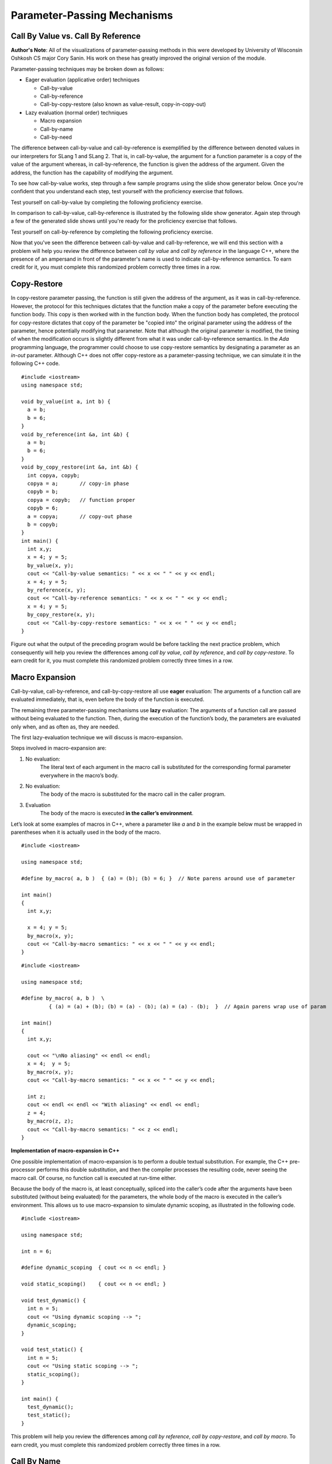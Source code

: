 .. This file is part of the OpenDSA eTextbook project. See
.. http://algoviz.org/OpenDSA for more details.
.. Copyright (c) 2012-13 by the OpenDSA Project Contributors, and
.. distributed under an MIT open source license.

.. avmetadata::
   :author: David Furcy and Tom Naps

.. odsascript:: Exercises/PL/CallByAllFive.js
.. odsascript:: AV/PL/paramPassingGenerator.js
.. odsascript:: AV/PL/interpreters/version2.00/scripts/absyn.js
.. odsascript:: AV/PL/interpreters/version2.00/scripts/env.js
.. odsascript:: AV/PL/interpreters/version2.00/scripts/grammar.js
.. odsascript:: AV/PL/interpreters/version2.00/scripts/interpreter.js
.. .. odsascript:: DataStructures/PLutils.js


Parameter-Passing Mechanisms
============================


Call By Value vs. Call By Reference
-----------------------------------

**Author's Note**: All of the visualizations of parameter-passing methods
in this were developed by University of Wisconsin Oshkosh CS major
Cory Sanin.  His work on these has greatly improved the original
version of the module.

Parameter-passing techniques may be broken down as follows:

-  Eager evaluation (applicative order) techniques

   -  Call-by-value

   -  Call-by-reference

   -  Call-by-copy-restore (also known as value-result, copy-in-copy-out)

-  Lazy evaluation (normal order) techniques

   -  Macro expansion

   -  Call-by-name

   -  Call-by-need



The difference between call-by-value and call-by-reference is
exemplified by the difference between denoted values in our
interpreters for SLang 1 and SLang 2.  That is, in call-by-value, the
argument for a function parameter is a copy of the value of the
argument whereas, in call-by-reference, the function is given the
address of the argument.  Given the address, the function has the
capability of modifying the argument.

To see how call-by-value works, step through a few sample programs
using the slide show generator below.  Once you're confident that you
understand each step, test yourself with the proficiency exercise that
follows.

.. avembed:: AV/PL/paramPassingByVal.html ss

.. .. inlineav:: paramPassingByVal ss
..    :long_name: Parameter Passing By Value
..    :links:
..    :scripts: AV/PL/paramPassingByVal.js
..    :output: show

Test yourself on call-by-value by completing the following proficiency
exercise.

.. avembed:: AV/PL/paramPassingByValPRO.html pe
   :long_name: Pass-by-value Proficiency Exercise


In comparison to call-by-value, call-by-reference is illustrated by
the following slide show generator.  Again step through a few of the
generated slide shows until you're ready for the proficiency exercise
that follows.

.. avembed:: AV/PL/paramPassingByRef.html ss

.. .. inlineav:: paramPassingByRef ss
..    :long_name: Parameter Passing By Reference
..    :links:
..    :scripts: AV/PL/paramPassingByRef.js
..    :output: show

Test yourself on call-by-reference by completing the following proficiency
exercise.

.. avembed:: AV/PL/paramPassingByRefPRO.html pe
   :long_name: Pass-by-reference Proficiency Exercise


Now that you've seen the difference between call-by-value and
call-by-reference, we will end this section with a problem will help
you review the difference between *call by value* and *call by
reference* in the language C++, where the presence of an ampersand in
front of the parameter's name is used to indicate call-by-reference
semantics. To earn credit for it, you must complete this randomized
problem correctly three times in a row.

.. avembed:: Exercises/PL/CallByValVsRef.html ka
   :long_name: Call By Value Vs Reference


Copy-Restore
------------

In copy-restore parameter passing, the function is still given the
address of the argument, as it was in call-by-reference.  However, the
protocol for this techniques dictates that the function make a copy of
the parameter before executing the function body.  This copy is then
worked with in the function body.  When the function body has
completed, the protocol for copy-restore dictates that copy of the
parameter be "copied into" the original parameter using the address of
the parameter, hence potentially modifying that parameter.  Note that
although the original parameter is modified, the timing of when the
modification occurs is slightly different from what it was under
call-by-reference semantics.  In the *Ada* programming language, the
programmer could choose to use copy-restore semantics by designating a
parameter as an *in-out* parameter.  Although C++ does not offer
copy-restore as a parameter-passing technique, we can simulate it in
the following C++ code.

::

    #include <iostream>
    using namespace std;

    void by_value(int a, int b) {
      a = b;
      b = 6;
    }
    void by_reference(int &a, int &b) {
      a = b;
      b = 6;
    }
    void by_copy_restore(int &a, int &b) {
      int copya, copyb;
      copya = a;       // copy-in phase
      copyb = b;
      copya = copyb;   // function proper
      copyb = 6;
      a = copya;       // copy-out phase
      b = copyb;
    }
    int main() {
      int x,y;
      x = 4; y = 5;
      by_value(x, y);
      cout << "Call-by-value semantics: " << x << " " << y << endl;
      x = 4; y = 5;
      by_reference(x, y);
      cout << "Call-by-reference semantics: " << x << " " << y << endl;
      x = 4; y = 5;
      by_copy_restore(x, y);
      cout << "Call-by-copy-restore semantics: " << x << " " << y << endl;
    }

.. inlineav:: paramPassingCopyRestore ss
   :long_name: Parameter Passing By Copy Restore
   :links:
   :scripts: AV/PL/paramPassingCopyRestore.js
   :output: show

Figure out what the output of the preceding program would be before
tackling the next practice problem, which consequently will help you
review the differences among *call by value*, *call by reference*, and
*call by copy-restore*. To earn credit for it, you must complete this
randomized problem correctly three times in a row.

.. avembed:: Exercises/PL/CallByValVsRefVsCR.html ka
   :long_name: Call By Value vs Reference vs CR


Macro Expansion
---------------

Call-by-value, call-by-reference, and call-by-copy-restore all use
**eager** evaluation: The arguments of a function call are evaluated
immediately, that is, even before the body of the function is executed.

The remaining three parameter-passing mechanisms use **lazy** evaluation: The
arguments of a function call are passed without being evaluated to the function.
Then, during the execution of the function’s body, the parameters are
evaluated only when, and as often as, they are needed.

The first lazy-evaluation technique we will discuss is macro-expansion.

Steps involved in macro-expansion are:

1. No evaluation:
    The literal text of each argument in the macro call is substituted
    for the corresponding formal parameter everywhere in the macro’s
    body.

2. No evaluation:
    The body of the macro is substituted for the macro call in the
    caller program.

3. Evaluation
    The body of the macro is executed **in the caller’s environment**.

Let’s look at some examples of macros in C++, where a parameter like
*a* and *b* in the example below must be wrapped in parentheses when
it is actually used in the body of the macro.

::

    #include <iostream>

    using namespace std;

    #define by_macro( a, b )  { (a) = (b); (b) = 6; }  // Note parens around use of parameter

    int main()
    {
      int x,y;

      x = 4; y = 5;
      by_macro(x, y);
      cout << "Call-by-macro semantics: " << x << " " << y << endl;
    }

::

    #include <iostream>

    using namespace std;

    #define by_macro( a, b )  \
             { (a) = (a) + (b); (b) = (a) - (b); (a) = (a) - (b);  }  // Again parens wrap use of param

    int main()
    {
      int x,y;

      cout << "\nNo aliasing" << endl << endl;
      x = 4;  y = 5;
      by_macro(x, y);
      cout << "Call-by-macro semantics: " << x << " " << y << endl;

      int z;
      cout << endl << endl << "With aliasing" << endl << endl;
      z = 4;
      by_macro(z, z);
      cout << "Call-by-macro semantics: " << z << endl;
    }


**Implementation of macro-expansion in C++**

One possible implementation of macro-expansion is to perform a double
textual substitution. For example, the C++
pre-processor performs this double substitution, and then the compiler
processes the resulting code, never seeing the macro call. Of course, no
function call is executed at run-time either.

Because the body of the macro is, at least conceptually, spliced into
the caller’s code after the arguments have been substituted
(without being evaluated) for the parameters, the whole body of the macro is
executed in the caller’s environment.  This allows us to use
macro-expansion to simulate dynamic scoping, as illustrated in the
following code.

::

    #include <iostream>

    using namespace std;

    int n = 6;

    #define dynamic_scoping  { cout << n << endl; }

    void static_scoping()    { cout << n << endl; }

    void test_dynamic() {
      int n = 5;
      cout << "Using dynamic scoping --> ";
      dynamic_scoping;
    }

    void test_static() {
      int n = 5;
      cout << "Using static scoping --> ";
      static_scoping();
    }

    int main() {
      test_dynamic();
      test_static();
    }


.. inlineav:: paramPassingMacro ss
   :long_name: Parameter Passing By Macro
   :links:
   :scripts: AV/PL/paramPassingMacro.js
   :output: show


This problem will help you review the differences among *call by
reference*, *call by copy-restore*, and *call by macro*. To earn
credit, you must complete this randomized problem correctly
three times in a row.

.. avembed:: Exercises/PL/CallByRefVsCRVsMacro.html ka
   :long_name: Ref vs CR vs Macro

Call By Name
------------

In macro expansion, the body of the macro is spliced into the caller's
code after the actual parameters have been substituted (without being
evaluated) for the formal parameters. Therefore, the whole body of the
macro is executed in the caller's context.

In call by name, no code is spliced into the caller's code. Instead,
the body of the function is executed in its own context, but the
actual parameters, which are substituted for the formal parameters,
*are* evaluated in the caller's context.

Call-by-name differs from macro expansion in that only the parameters
are evaluated in the caller's context, not the whole body of the
function.

.. inlineav:: paramPassingByName ss
   :long_name: Parameter Passing By Name
   :links:
   :scripts: AV/PL/paramPassingByName.js
   :output: show


This problem will help you review the differences among *call by
copy-restore*, *call by macro*, and *call by name*. To earn credit
for it, you must complete this randomized problem correctly three
times in a row.

.. .. avembed:: Exercises/PL/RP31part1.html ka
..    :long_name: CR vs Macro vs Name

.. avembed:: Exercises/PL/CallByCRVsMacroVsName.html ka
   :long_name: CR vs Macro vs Name

Comprehensive review of the five methods studied so far
-------------------------------------------------------

This problem will help you review the differences among *call by
value*, *call by reference*, *call by copy-restore*, *call by macro*,
and *call by name*. To earn credit for it, you must complete this
randomized problem correctly three times in a row.  In the next
section, we will examine call-by-name versus call-by-need in greater
depth in the context of a specific example known as a *lazy list*.

.. avembed:: Exercises/PL/CallByAllFive.html ka
   :long_name: RP set #31, question #2

.. .. avembed:: Exercises/PL/RP31part2.html ka
..    :long_name: RP set #31, question #2


.. odsascript:: AV/PL/paramPassingSlideshowFixHeight.js
